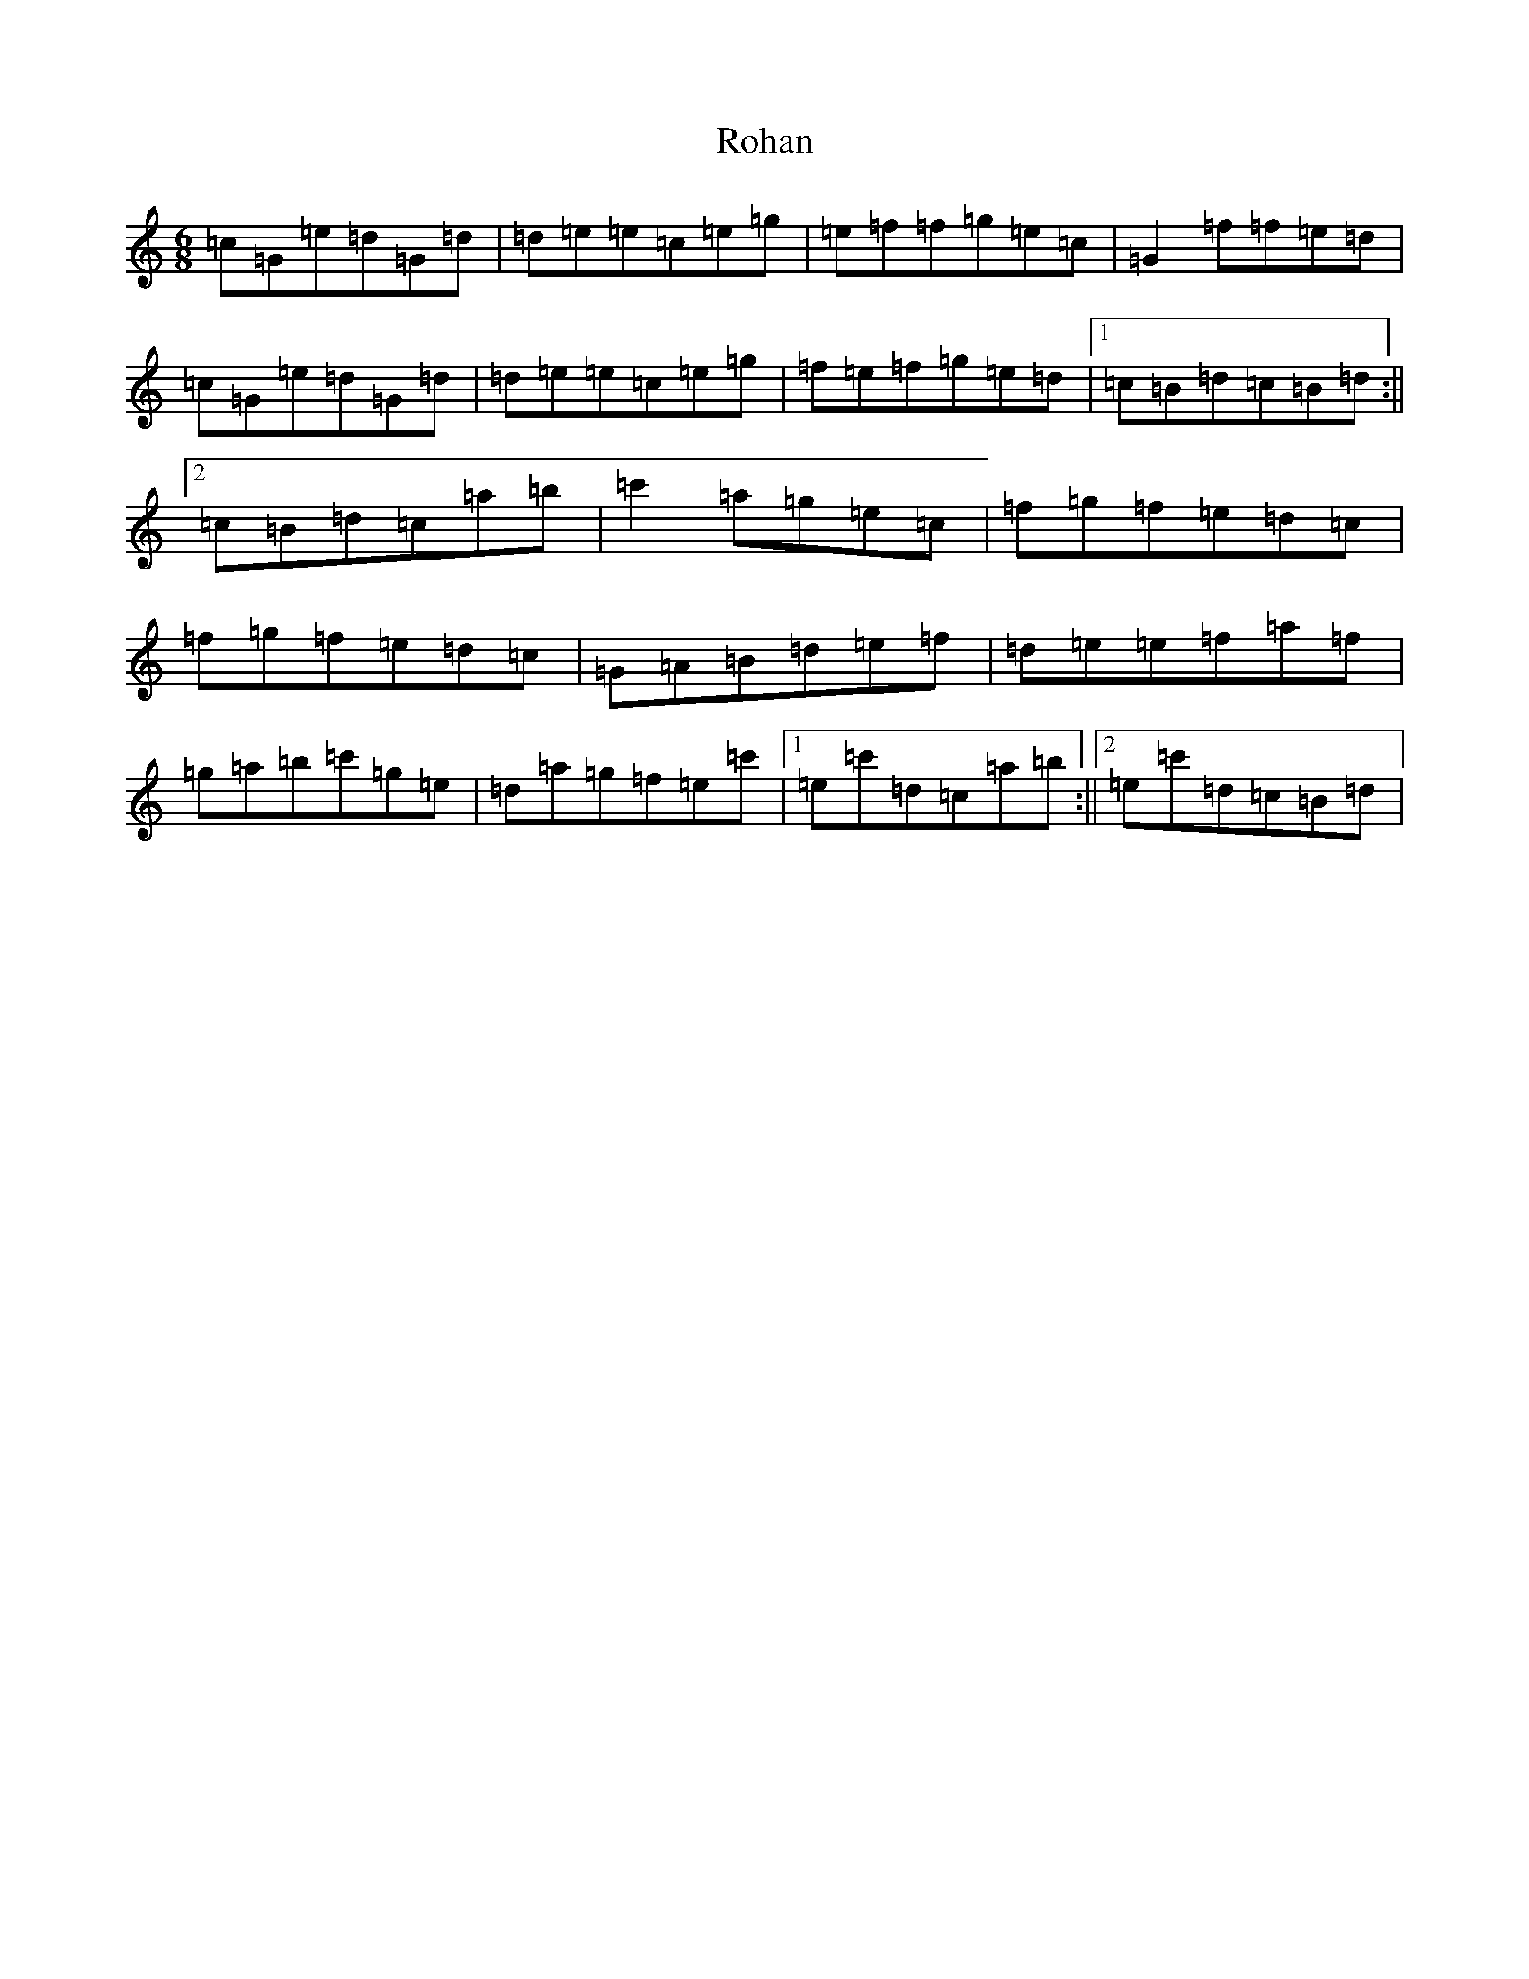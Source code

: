 X: 18406
T: Rohan
S: https://thesession.org/tunes/4197#setting4197
Z: A Major
R: jig
M: 6/8
L: 1/8
K: C Major
=c=G=e=d=G=d|=d=e=e=c=e=g|=e=f=f=g=e=c|=G2=f=f=e=d|=c=G=e=d=G=d|=d=e=e=c=e=g|=f=e=f=g=e=d|1=c=B=d=c=B=d:||2=c=B=d=c=a=b|=c'2=a=g=e=c|=f=g=f=e=d=c|=f=g=f=e=d=c|=G=A=B=d=e=f|=d=e=e=f=a=f|=g=a=b=c'=g=e|=d=a=g=f=e=c'|1=e=c'=d=c=a=b:||2=e=c'=d=c=B=d|